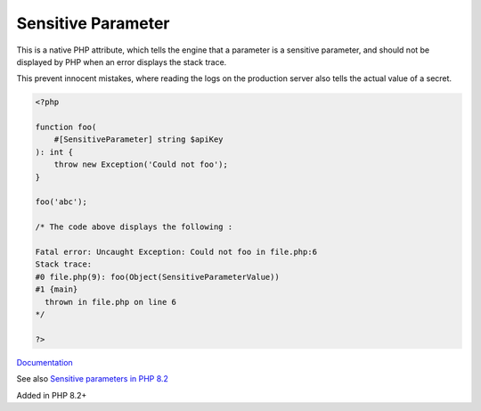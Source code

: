 .. _sensitiveparameter:
.. meta::
	:description:
		Sensitive Parameter: This is a native PHP attribute, which tells the engine that a parameter is a sensitive parameter, and should not be displayed by PHP when an error displays the stack trace.
	:twitter:card: summary_large_image
	:twitter:site: @exakat
	:twitter:title: Sensitive Parameter
	:twitter:description: Sensitive Parameter: This is a native PHP attribute, which tells the engine that a parameter is a sensitive parameter, and should not be displayed by PHP when an error displays the stack trace
	:twitter:creator: @exakat
	:og:title: Sensitive Parameter
	:og:type: article
	:og:description: This is a native PHP attribute, which tells the engine that a parameter is a sensitive parameter, and should not be displayed by PHP when an error displays the stack trace
	:og:url: https://php-dictionary.readthedocs.io/en/latest/dictionary/sensitiveparameter.ini.html
	:og:locale: en


Sensitive Parameter
-------------------

This is a native PHP attribute, which tells the engine that a parameter is a sensitive parameter, and should not be displayed by PHP when an error displays the stack trace.

This prevent innocent mistakes, where reading the logs on the production server also tells the actual value of a secret.


.. code-block:: php
   
   <?php
   
   function foo(
       #[SensitiveParameter] string $apiKey
   ): int {
       throw new Exception('Could not foo');
   }
   
   foo('abc');
   
   /* The code above displays the following : 
   
   Fatal error: Uncaught Exception: Could not foo in file.php:6
   Stack trace:
   #0 file.php(9): foo(Object(SensitiveParameterValue))
   #1 {main}
     thrown in file.php on line 6
   */
   
   ?>


`Documentation <https://www.php.net/manual/en/language.attributes.classes.php>`__

See also `Sensitive parameters in PHP 8.2 <https://flareapp.io/blog/57-sensitive-parameters-in-php-82>`_

Added in PHP 8.2+
